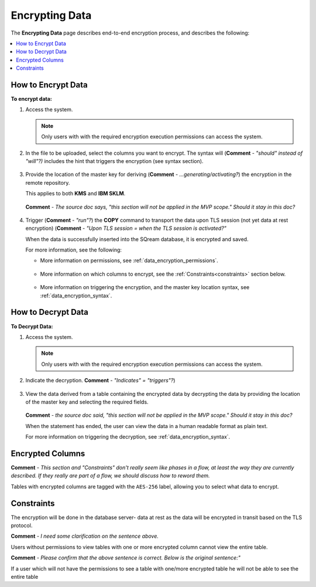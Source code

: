 .. _data_encryption_process:

***********************
Encrypting Data
***********************
The **Encrypting Data** page describes end-to-end encryption process, and describes the following:

.. contents::
   :local:
   :depth: 1

How to Encrypt Data
----------------
**To encrypt data:**

1. Access the system.

   .. note::  Only users with with the required encryption execution permissions can access the system.
	
2. In the file to be uploaded, select the columns you want to encrypt. The syntax will (**Comment** - *"should" instead of "will"?)* includes the hint that triggers the encryption (see syntax section).

    ::

3. Provide the location of the master key for deriving (**Comment** - *...generating/activating?*) the encryption in the remote repository.

   This applies to both **KMS** and **IBM SKLM**.

    ::
	
   **Comment** - *The source doc says, "this section will not be applied in the MVP scope." Should it stay in this doc?*

    ::

#. Trigger (**Comment** - *"run"?*) the **COPY** command to transport the data upon TLS session (not yet data at rest encryption) (**Comment** - *"Upon TLS session = when the TLS session is activated?"*

   When the data is successfully inserted into the SQream database, it is encrypted and saved.

   For more information, see the following:

   * More information on permissions, see :ref:`data_encryption_permissions`.

      ::
   
   * More information on which columns to encrypt, see the :ref:`Constraints<constraints>` section below.

      ::
 
   * More information on triggering the encryption, and the master key location syntax, see :ref:`data_encryption_syntax`.

How to Decrypt Data
----------------
**To Decrypt Data:**

1. Access the system.

   .. note::  Only users with with the required encryption execution permissions can access the system.
	
#. Indicate the decryption. **Comment** - *"Indicates" = "triggers"?*)

    ::
	
#. View the data derived from a table containing the encrypted data by decrypting the data by providing the location of the master key and selecting the required fields.

    ::
	
   **Comment** - *the source doc said, "this section will not be applied in the MVP scope." Should it stay in this doc?*

   When the statement has ended, the user can view the data in a human readable format as plain text.

   For more information on triggering the decryption, see :ref:`data_encryption_syntax`.

Encrypted Columns
----------------
**Comment** - *This section and "Constraints" don't really seem like phases in a flow, at least the way they are currently described. If they really are part of a flow, we should discuss how to reword them.*

Tables with encrypted columns are tagged with the ``AES-256`` label, allowing you to select what data to encrypt.

.. _constraints:

Constraints
----------------
The encryption will be done in the database server- data at rest as the data will be encrypted in transit based on the TLS protocol.

**Comment** - *I need some clarification on the sentence above.*

Users without permissions to view tables with one or more encrypted column cannot view the entire table.

**Comment** - *Please confirm that the above sentence is correct. Below is the original sentence:"*

If a user which will not have the permissions to see a table with one/more encrypted table he will not be able to see the entire table